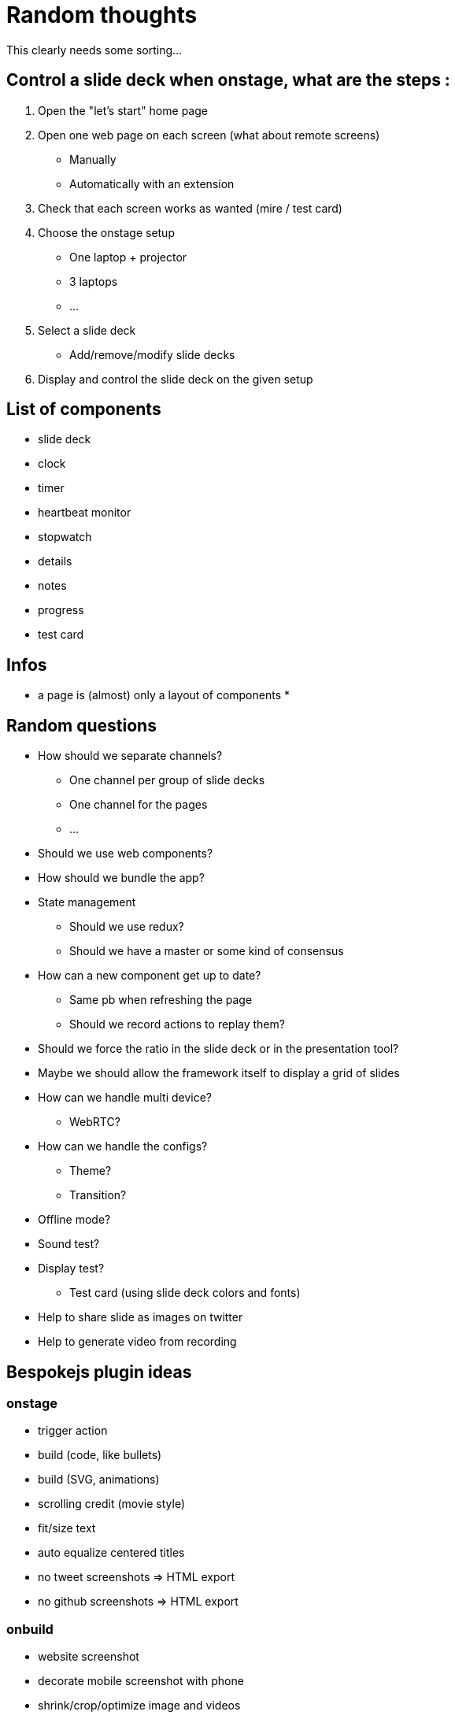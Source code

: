 = Random thoughts

This clearly needs some sorting...

== Control a slide deck when onstage, what are the steps :

. Open the "let's start" home page
. Open one web page on each screen (what about remote screens)
** Manually
** Automatically with an extension
. Check that each screen works as wanted (mire / test card)
. Choose the onstage setup
** One laptop + projector
** 3 laptops
** ...
. Select a slide deck
** Add/remove/modify slide decks
. Display and control the slide deck on the given setup

== List of components

* slide deck
* clock
* timer
* heartbeat monitor
* stopwatch
* details
* notes
* progress
* test card

== Infos

* a page is (almost) only a layout of components
*

== Random questions

* How should we separate channels?
** One channel per group of slide decks
** One channel for the pages
** ...
* Should we use web components?
* How should we bundle the app?
* State management
** Should we use redux?
** Should we have a master or some kind of consensus
* How can a new component get up to date?
** Same pb when refreshing the page
** Should we record actions to replay them?
* Should we force the ratio in the slide deck or in the presentation tool?
* Maybe we should allow the framework itself to display a grid of slides
* How can we handle multi device?
** WebRTC?
* How can we handle the configs?
** Theme?
** Transition?
* Offline mode?
* Sound test?
* Display test?
** Test card (using slide deck colors and fonts)
* Help to share slide as images on twitter
* Help to generate video from recording

== Bespokejs plugin ideas

=== onstage

* trigger action
* build (code, like bullets)
* build (SVG, animations)
* scrolling credit (movie style)
* fit/size text
* auto equalize centered titles
* no tweet screenshots => HTML export
* no github screenshots => HTML export

=== onbuild

* website screenshot
* decorate mobile screenshot with phone
* shrink/crop/optimize image and videos
* exract tweet
* exract github
